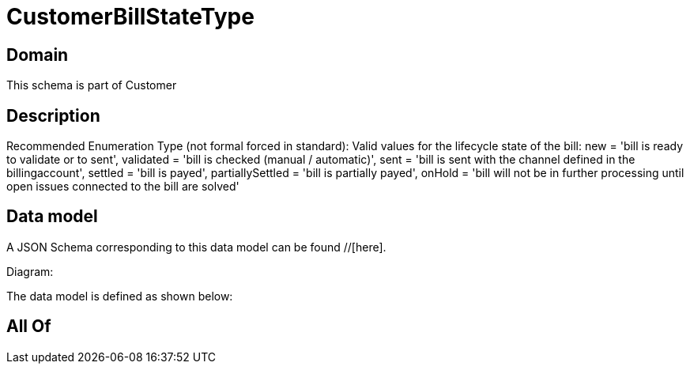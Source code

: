 = CustomerBillStateType

[#domain]
== Domain

This schema is part of Customer

[#description]
== Description
Recommended Enumeration Type (not formal forced in standard): Valid values for the lifecycle state of the bill: new = &#x27;bill is ready to validate or to sent&#x27;, validated = &#x27;bill is checked (manual / automatic)&#x27;, sent = &#x27;bill is sent with the channel defined in the billingaccount&#x27;, settled = &#x27;bill is payed&#x27;, partiallySettled = &#x27;bill is partially payed&#x27;, onHold = &#x27;bill will not be in further processing until open issues connected to the bill are solved&#x27;


[#data_model]
== Data model

A JSON Schema corresponding to this data model can be found //[here].

Diagram:


The data model is defined as shown below:


[#all_of]
== All Of


